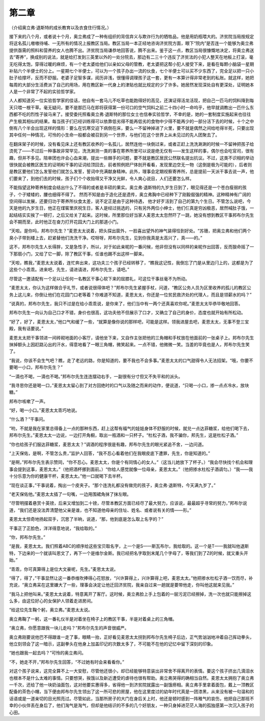 第二章
======

（介绍奥立弗·退斯特的成长教育以及衣食住行情况。）

接下来的八个月，或者说十个月，奥立弗成了一种有组织的背信弃义与欺诈行为的牺牲品，他是用奶瓶喂大的。济贫院当局按规定将这名孤儿嗷嗷待哺、一无所有的情况上报教区当局。教区当局一本正经地咨询济贫院方面，眼下“院内”是否连一个能够为奥立弗提供亟需的照料和营养的女人也腾不出。济贫院当局谦恭地回答说，腾不出来。鉴于这一点，教区当局很慷慨地决定，将奥立弗送去“寄养”，换成别的说法，就是给打发到三英里以外的一处分院去，那边有二三十个违反了济贫法的小犯人整天在地板上打滚，毫无吃得太饱，穿得过暖的麻烦，有一个老太婆给他们以亲如父母的管教，老太婆把这帮小犯人接受下来，是看在每颗小脑袋一星期补贴六个半便士的分上。一星期七个半便士，可以为一个孩子办出一流的伙食，七个半便士可以买不少东西了，完全足以把一只小肚子给撑坏，反而不舒服。老婆子足智多谋，阅历非浅，很懂得调理孩子这一套，更有一本算计得非常老到的私账。就这样，她把每周的大部分生活费派了自己的用场，用在教区新一代身上的津贴也就比规定的少了许多。她居然发现深处自有更深处，证明她本人是一个非常了不起的实验哲学家。

人人都知道另一位实验哲学家的佳话，他自有一套马儿不吃草也能跑得好的高见，还演证得活龙活现，把自己一匹马的饲料降到每天只喂一根干草。毫无疑问，要不是那匹马在即将获得第一份可口的空气饲料之前二十四小时一命呜乎，他早就调教出一匹什么东西都不吃的烈性子骏马来了。接受委托照看奥立弗·退斯特的那位女士也信奉实验哲学，不幸的是，她的一套制度实施起来也往往产生极其相似的结果。每当孩子们已经训练得可以依靠低劣得不能再低劣的食物中少得不能再少的一部分活下去的时候，十个之中倒有八个半会出现这样的情形：要么在饥寒交迫下病倒在床，要么一不留神掉进了火里，要不就是偶然之间给呛得半死，只要出现其中任何一种情况，可怜的小生命一般都会被召到另一个世界，与他们在这个世界上从未见过的先人团聚去了。

在翻床架子的时候，没有看见床上还有教区收养的一名孤儿，居然连他一块倒过来，或者正赶上洗洗涮涮的时候一不留神把孩子给烫死了——不过后一种事故非常罕见，洗洗涮测一类的事在寄养所里可以说是绝无仅有——发生这样的事，偶尔也会吃官司，很有趣，但并不多见。陪审团也许会心血来潮，提出一些棘手的问题，要不就是教区居民公然联名提出抗议。不过，这类不识相的举动很快就会被教区医生的证明和干事的证词给顶回去，前者照例把尸体剖开看看，发现里边空无一物（这倒是极为可能的），后者则是教区要他们怎么发誓他们就怎么发誓，誓词中充满献身精神。此外，理事会定期视察寄养所，总是提前一天派干事去说一声，他们要来了，到他们去的时候，孩子们个个收抬得又干净又光鲜，令人爽心说目，人们还要怎么样。

不能指望这种寄养制度会结出什么了不得的或者是丰硕的果实。奥立弗·退斯特的九岁生日到了，眼见得还是一个苍白瘦弱的孩子，个子矮矮的，腰也细得不得了。 然而不知是由于造化还是遗传，奥立弗胸中已经种下了刚毅倔强的精神。这种精神有广阔的空间得以发展，还要归功于寄养所伙食太差，说不定正是由于这种待遇， 他才好歹活到了自己的第九个生日。不管怎么说吧，今天是他的九岁生日，他正在煤窖里庆祝生日，客人是经过挑选的，只有另外两位小绅士，他们仨真是穷凶极恶，居然喊肚子饿，一起结结实实挨了一顿打，之后又给关了起来。这时候，所里那位好当家人麦恩太太忽然吓了一跳，她没有想到教区干事邦布尔先生会不期而至，此时他正在奋力打开花园大门上的那道小门。

“天啦。是你吗，邦布尔先生？”麦恩太太说着，把头探出窗外，一脸喜出望外的神气装得恰到好处。“苏珊，把奥立弗和他们两个臭小子带到楼上去，赶紧替他们洗洗干净。哎呀呀，邦布尔先生，见到你我真是太高兴了，真——的。”

这不，邦布尔先生人长得胖，又是急性子，所以，对于如此亲昵的一番问候，他非但没有以同样的亲昵作出回答，反而狠命摇了一下那扇小门，又给了它一脚，除了教区干事，任谁也踢不出这样一脚来。

“天啦，瞧我，”麦恩太太说着，连忙奔出来，这功夫三个孩子已经转移了，“瞧我这记性，我倒忘了门是从里边闩上的，这都是为了这些个小乖乖。进来吧，先生，请进请进，邦布尔先生，请吧。”

尽管这一邀请配有一个足以让任何一名教区干事心软下来的屈膝礼，可这位干事丝毫不为所动。

“麦恩太太，你认为这样做合乎礼节，或者说很得体吧？”邦布尔先生紧握手杖，问道，“教区公务人员为区里收养的孤儿的教区公务上这儿来，你倒让他们在花园门口老等着？你难道不知道，麦恩太太，你还是一位贫民救济处的代理人，而且是领薪水的吗？”

“说真的，邦布尔先生，我只不过是在给小乖乖说，是你来了，他们当中有一两个还真喜欢你呢。”麦恩太太毕恭毕敬地回答。

邦布尔先生一向认为自己口才不错，身价也很高，这功夫他不但展示了口才，又确立了自己的身价，态度也就开始有所松动。

“好了，好了，麦恩太太，”他口气和缓了一些，“就算是像你说的那样吧，可能是这样。领我进屋去吧，麦恩太太，无事不登三宝殿，我有话要说。”

麦恩太太把干事领进一间砖砌地面的小客厅，请他坐下来，又自作主张把他的三角帽和手杖放在他面前的一张桌子上。邦布尔先生抹掉额头上因赶路沁出的汗水，得意地看了一眼三角帽，微笑起来。一点不错，他微微一笑。当差的毕竟也是人，邦布尔先生笑了。

“我说，你该不会生气吧？瞧，走了老远的路，你是知道的，要不我也不会多事。”麦恩太太的口气甜得令人无法招架。“哦，你要不要喝一小口，邦布尔先生？”

“一滴也不喝，一滴也不喝。”邦布尔先生连连摆动右手，一副很有分寸但又不失平和的派头。

“我寻思你还是喝一口，”麦恩太太留心到了对方回绝时的口气以及随之而来的动作，便说道，“只喝一小口，掺一点点冷水，放块糖。”

邦布尔咳嗽了一声。

“好，喝一小口。”麦恩太太乖巧地说。

“什么酒？”干事问。

“哟，不就是我在家里总得备上一点的那种东西，赶上这帮有福气的娃娃身体不舒服的时候，就兑一点达菲糖浆，给他们喝下去，邦布尔先生。”麦恩太太一边说，一边打开角橱，取出一瓶酒和一只杯子。“杜松子酒，我不骗你，邦先生，这是杜松子酒。”

“你也给孩子们服达菲糖浆，麦恩太太？”调酒的程序很是有趣，邦布尔先生的眼光紧追不舍，一边问道。

“上天保佑，是啊，不管怎么贵，”监护人回答，“我不忍心看着他们在我眼皮底下遭罪，先生，你是知道的。”

“是啊，”邦布尔先生表示赞同，“你不忍心。麦恩太太，你是个有同情心的女人。”（这当儿她放下了杯子。）“我会尽快找个机会和理事会提到这事，麦恩太太。”（他把酒杯挪到面前。）“你给人感觉就像一位母亲，麦恩太太。”（他把掺水杜松子酒调匀。）“我——我十分乐意为你的健康干杯，麦恩太太。”他一口就喝下去半杯。

“现在谈正事，”干事说着，掏出一个皮夹子。“那个连洗礼都没有做完的孩子，奥立弗·退斯特，今天满九岁了。”

“老天保佑他。”麦恩太太插了一句嘴，一边用围裙角抹了抹左眼。

“尽管明摆着悬赏十英镑，后来又增加到二十镑，尽管本教区方面已经尽了最大努力，应该说，最最超乎寻常的努力，”邦布尔说道，“我们还是没法弄清楚他父亲是谁，也不知道他母亲的住址、姓名、或者说有关的情——形。”

麦恩太太惊奇地扬起双手，沉思了半晌，说道，“那，他到底是怎么取上名字的？”

干事正了正脸色，洋洋得意地说，“我给取的。”

“你，邦布尔先生。”

“是我，麦恩太太。我们照着ABC的顺序给这些宝贝取名字，上一个是S——斯瓦布尔，我给取的。这一个是T——我就叫他退斯特，下边来的一个就该叫恩文了，再下一个是维尔金斯。我已经把名字取到末尾几个字母了，等我们到了Z的时候，就又重头开始。”

“乖乖，你可真算得上是位大文豪呢，先生。”麦思太太说。

“得了，得了，”干事显然让这一番恭维吹捧得心花怒放，“兴许算得上，兴许算得上吧，麦恩太太。”他把掺水杜松子酒一饮而尽，补充说，“奥立弗呆在这里嫌大了一些，理事会决定让他迁回济贫院，我亲自过来一趟就是要带他走，你叫他这就来见我。”

“我马上把他叫来。”麦恩太太说着，特意离开了客厅。这时候，奥立弗脸上手上包着的一层污泥已经擦掉，洗一次也就只能擦掉这么多，由这位好心的女保护人领着走进房间。

“给这位先生鞠个躬，奥立弗。”麦恩太太说。

奥立弗鞠了一躬，这一番礼仪半是对着坐在椅子上的教区干事，半是对着桌上的三角帽。

“奥立弗，你愿意跟我一块儿走吗？”邦布尔先生的声音很威严。

奥立弗刚要说他巴不得跟谁一走了事，眼睛一抬，正好看见麦恩太太拐到邦布尔先生椅子后边，正气势汹汹地冲着自己挥动拳头，他立刻领会了这一暗示，这副拳头在他身上加盖印记的次数太多了，不可能不在他的记忆中留下深刻的印象。

“她也跟我一起去吗？”可怜的奥立弗问。

“不，她走不开，”邦布尔先生回答，“不过她有时会来看看你。”

对这个孩子说来，这完全算不上一大安慰，尽管他还很小，却已经能够特意装出非常舍不得离开的表情。要这个孩子挤出几滴泪水也根本不是什么太难的事情。只要想哭，挨饿以及新近遭受的虐待也很有帮助。奥立弗哭得的确相当自然。麦恩太太拥抱了奥立弗一千次，还给了他一块奶油面包，这对他要实惠得多，省得他一到济贫院就露出一副饿痨相。奥立弗手里拿着面包，戴上一顶教区配备的茶色小帽，当下便由邦布尔先生领出了这一所可悲的房屋，他在这里度过的幼年时代真是一团漆黑，从来没有被一句温和的话语或是一道亲切的目光照亮过。尽管如此，当那所房子的大门在身后关上时，他还是顿时感到一阵稚气的哀伤，他把自己那班不幸的小伙伴丢在身后了，他们淘气是淘气，但却是他结识的不多的几个好朋友，一种只身掉进茫茫人海的孤独感第一次沉入孩子的心田。
